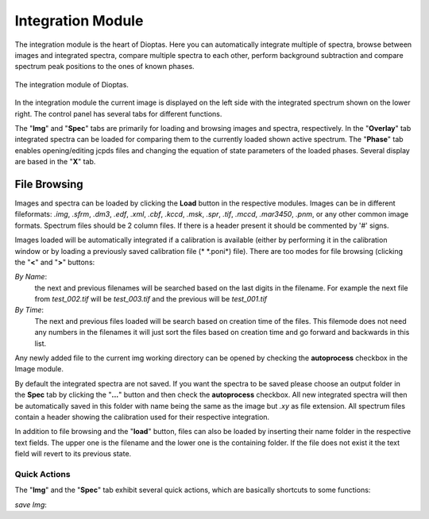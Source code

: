Integration Module
==================

The integration module is the heart of Dioptas. Here you can automatically integrate multiple of spectra, browse between
images and integrated spectra, compare multiple spectra to each other, perform background subtraction and compare
spectrum peak positions to the ones of known phases.

.. figure:: images/integration_view.png
    :align: center
    :width: 700

    The integration module of Dioptas.

In the integration module the current image is displayed on the left side with the integrated spectrum shown on the
lower right. The control panel has several tabs for different functions.

The "**Img**" and "**Spec**" tabs are primarily for loading and browsing images and spectra, respectively.
In the "**Overlay**" tab integrated spectra can be loaded for comparing them to the currently loaded shown active spectrum.
The "**Phase**" tab enables opening/editing jcpds files and changing the equation of state parameters of the loaded phases.
Several display are based in the "**X**" tab.


File Browsing
-------------

Images and spectra can be loaded by clicking the **Load** button in the respective modules. Images can be in different
fileformats: *.img*, *.sfrm*, *.dm3*, *.edf*, *.xml*, *.cbf*, *.kccd*, *.msk*, *.spr*, *.tif*, *.mccd*, *.mar3450*,
*.pnm*, or any other common image formats. Spectrum files should be 2 column files. If there is a header present it should be
commented by '#' signs.

Images loaded will be automatically integrated if a calibration is available (either by performing it in the calibration
window or by loading a previously saved calibration file (* \*.poni*) file).
There are too modes for file browsing (clicking the "**<**" and "**>**" buttons:

*By Name*:
    the next and previous filenames will be searched based on the last digits in the filename. For example the next file from
    *test_002.tif* will be *test_003.tif* and the previous will be *test_001.tif*

*By Time*:
    The next and previous files loaded will be search based on creation time of the files. This filemode does not need
    any numbers in the filenames it will just sort the files based on creation time and go forward and backwards in this
    list.

Any newly added file to the current img working directory can be opened by checking the **autoprocess** checkbox in the
Image module.

By default the integrated spectra are not saved. If you want the spectra to be saved please choose an output folder in the
**Spec** tab by clicking the "**...**" button and then check the **autoprocess** checkbox. All new integrated spectra will
then be automatically saved in this folder with name being the same as the image but *.xy* as file extension. All spectrum
files contain a header showing the calibration used for their respective integration.

In addition to file browsing and the "**load**" button, files can also be loaded by inserting their name folder in the
respective text fields. The upper one is the filename and the lower one is the containing folder. If the file does not
exist it the text field will revert to its previous state.

Quick Actions
~~~~~~~~~~~~~

The "**Img**" and the "**Spec**" tab exhibit several quick actions, which are basically shortcuts to some
functions:

*save Img*:


